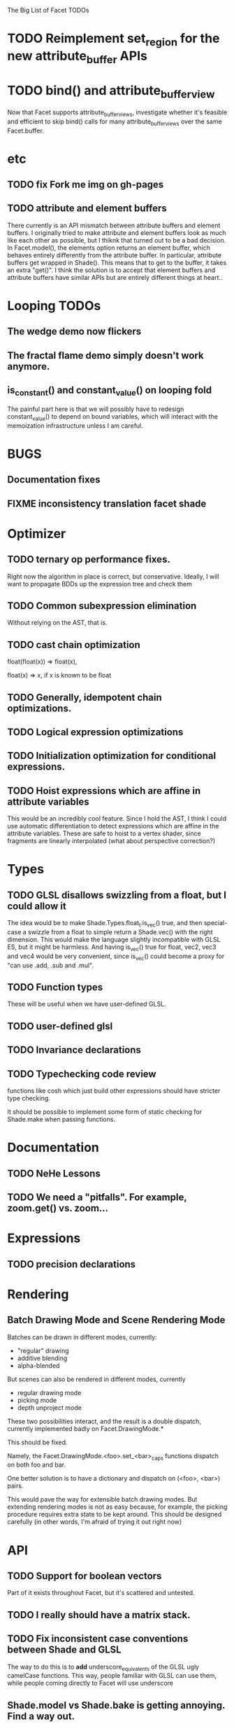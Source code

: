 The Big List of Facet TODOs

* TODO Reimplement set_region for the new attribute_buffer APIs
* TODO bind() and attribute_buffer_view
Now that Facet supports attribute_buffer_views, investigate whether
it's feasible and efficient to skip bind() calls for many
attribute_buffer_views over the same Facet.buffer.

* etc
** TODO fix Fork me img on gh-pages
** TODO attribute and element buffers
There currently is an API mismatch between attribute buffers and element
buffers. I originally tried to make attribute and element buffers look
as much like each other as possible, but I thiknk that turned out to
be a bad decision. In Facet.model(), the elements option returns an
element buffer, which behaves entirely differently from the attribute
buffer. In particular, attribute buffers get wrapped in Shade(). This
means that to get to the buffer, it takes an extra "get()". I think
the solution is to accept that element buffers and attribute buffers
have similar APIs but are entirely different things at heart..

* Looping TODOs
** The wedge demo now flickers
** The fractal flame demo simply doesn't work anymore.
** is_constant() and constant_value() on looping fold
The painful part here is that we will possibly have to redesign
constant_value() to depend on bound variables, which will interact
with the memoization infrastructure unless I am careful.
* BUGS
** Documentation fixes
** FIXME inconsistency translation facet shade
* Optimizer
** TODO ternary op performance fixes.
Right now the algorithm in place is correct, but conservative. Ideally,
I will want to propagate BDDs up the expression tree and check them

** TODO Common subexpression elimination
    
  Without relying on the AST, that is.

** TODO cast chain optimization
float(float(x)) => float(x), 

float(x) => x, if x is known to be float

** TODO Generally, idempotent chain optimizations.

** TODO Logical expression optimizations

** TODO Initialization optimization for conditional expressions.
** TODO Hoist expressions which are affine in attribute variables
This would be an incredibly cool feature. Since I hold the AST, I
think I could use automatic differentiation to detect expressions
which are affine in the attribute variables. These are safe to hoist
to a vertex shader, since fragments are linearly interpolated (what
about perspective correction?)
* Types
** TODO GLSL disallows swizzling from a float, but I could allow it
The idea would be to make Shade.Types.float_t.is_vec() true, and then
special-case a swizzle from a float to simple return a Shade.vec()
with the right dimension. This would make the language slightly
incompatible with GLSL ES, but it might be harmless. And having
is_vec() true for float, vec2, vec3 and vec4 would be very convenient,
since is_vec() could become a proxy for "can use .add, .sub and
.mul".


** TODO Function types
These will be useful when we have user-defined GLSL.

** TODO user-defined glsl

** TODO Invariance declarations

** TODO Typechecking code review 
functions like cosh which just build other expressions should have
stricter type checking.

It should be possible to implement some form of static checking for
Shade.make when passing functions.

* Documentation
** TODO NeHe Lessons
** TODO We need a "pitfalls". For example, zoom.get() vs. zoom...
* Expressions
** TODO precision declarations

* Rendering
** Batch Drawing Mode and Scene Rendering Mode
Batches can be drawn in different modes, currently:

- "regular" drawing
- additive blending
- alpha-blended

But scenes can also be rendered in different modes, currently

- regular drawing mode
- picking mode
- depth unproject mode

These two possibilities interact, and the result is a double dispatch,
currently implemented badly on Facet.DrawingMode.*

This should be fixed.

Namely, the Facet.DrawingMode.<foo>.set_<bar>_caps functions dispatch on both foo and bar.

One better solution is to have a dictionary and dispatch on (<foo>,
<bar>) pairs.

This would pave the way for extensible batch drawing modes. But extending
rendering modes is not as easy because, for example, the picking
procedure requires extra state to be kept around. This should be
designed carefully (in other words, I'm afraid of trying it out right
now)

* API
** TODO Support for boolean vectors
Part of it exists throughout Facet, but it's scattered and untested.
** TODO I really should have a matrix stack.
** TODO Fix inconsistent case conventions between Shade and GLSL
The way to do this is to *add* underscore_equivalents of the GLSL ugly
camelCase functions. This way, people familiar with GLSL can use them,
while people coming directly to Facet will use underscore
** Shade.model vs Shade.bake is getting annoying. Find a way out.
** TODO Shade.Colors is the mother of all messes. Do I even need the JS api?
** TODO Contact TypedArray spec authors about new entry point.
* Testing/Engineering
** TODO fix the _shade_type ugliness
One possibility is to create a WebGLObject prototype that knows how to
turn itself into a Shade expression
** TODO runtime type information
It is very convenient to use runtime type checking to get
polymorphism, but it seems like it tends to proliferate along the
code. I should try to consolidate all these calls in a single API of
some sort.
** TODO Write test suite for all builtins constant folding
I've been seeing a lot of infinite loops because of co-recursion in
constant_value. What do I do about it?

Update: the issue here is that many expressions lack a true definition
of element(), and so when element(i) returns element.at(i),
at(i).element() runs the risk of diverging.

This should go together with writing the semantics for Shade expressions.

** TODO Typechecking code review 
functions like cosh which just build other expressions should have
stricter type checking.
** TODO Code review on FIXMEs
** TODO Review best practices on exception raising/handling in JS.
** TODO Facet.Marks.* need to be on the same coordinate system, need to consistently all take functions or expressions.
* Features
** More basic marks
Now that I figured out a nice way to make aligned rects work, I should
extend this to lines, etc. The main problem is interaction with
attribute_buffer, but that's inevitable without geometry shaders. I'll
need documentation.
** WebGL FBOs are square?!
According to the spec, they must be square. But I can create them in
WebGL without any trouble. I wonder if things will break.
* Other
* Demos
** rewrite everything using new notations
** Fix buffers.js
** The Which Blair project
